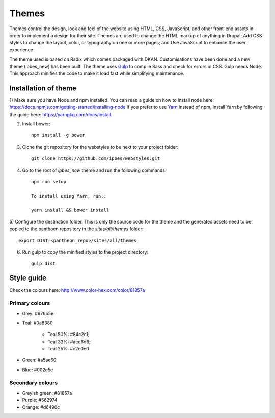 Themes
======

Themes control the design, look and feel of the website using HTML, CSS, JavaScript, and other front-end assets in order to implement a design for their site. Themes are used to change the HTML markup of anything in Drupal; Add CSS styles to change the layout, color, or typography on one or more pages; and Use JavaScript to enhance the user experience

The theme used is based on Radix which comes packaged with DKAN. Customisations have been done and a new theme (ipbes_new) has been built. The theme uses Gulp_ to compile Sass and check for errors in CSS. Gulp needs Node. This approach minifies the code to make it load fast while simplifying maintenance.

Installation of theme
---------------------

1) Make sure you have Node and npm installed.
You can read a guide on how to install node here: https://docs.npmjs.com/getting-started/installing-node
If you prefer to use Yarn_ instead of npm, install Yarn by following the guide here: https://yarnpkg.com/docs/install.

2) Install bower::

    npm install -g bower

3) Clone the git repository for the webstyles to be next to your project folder::

    git clone https://github.com/ipbes/webstyles.git
    
4) Go to the root of `ipbes_new` theme and run the following commands::

    npm run setup

    To install using Yarn, run::

    yarn install && bower install

5) Configure the destination folder. This is only the source code for the theme and the generated assets need to be
copied to the panthoen repository in the `sites/all/themes` folder::

    export DIST=<pantheon_repo>/sites/all/themes

6) Run gulp to copy the minified styles to the project directory::

    gulp dist
    
Style guide   
-----------
Check the colours here: http://www.color-hex.com/color/81857a

Primary colours
~~~~~~~~~~~~~~~~~~~

- Grey: #676b5e
- Teal: #0a8380
   
   - Teal 50%: #84c2c1;
   - Teal 33%: #aed6d6;
   - Teal 25%: #c2e0e0
   
- Green: #a5ae60
- Blue: #002e5e

Secondary colours
~~~~~~~~~~~~~~~~

- Greyish green: #81857a
- Purple: #562974
- Orange: #d6490c

    
.. _Gulp: http://gulpjs.com
.. _Yarn: https://yarnpkg.com
